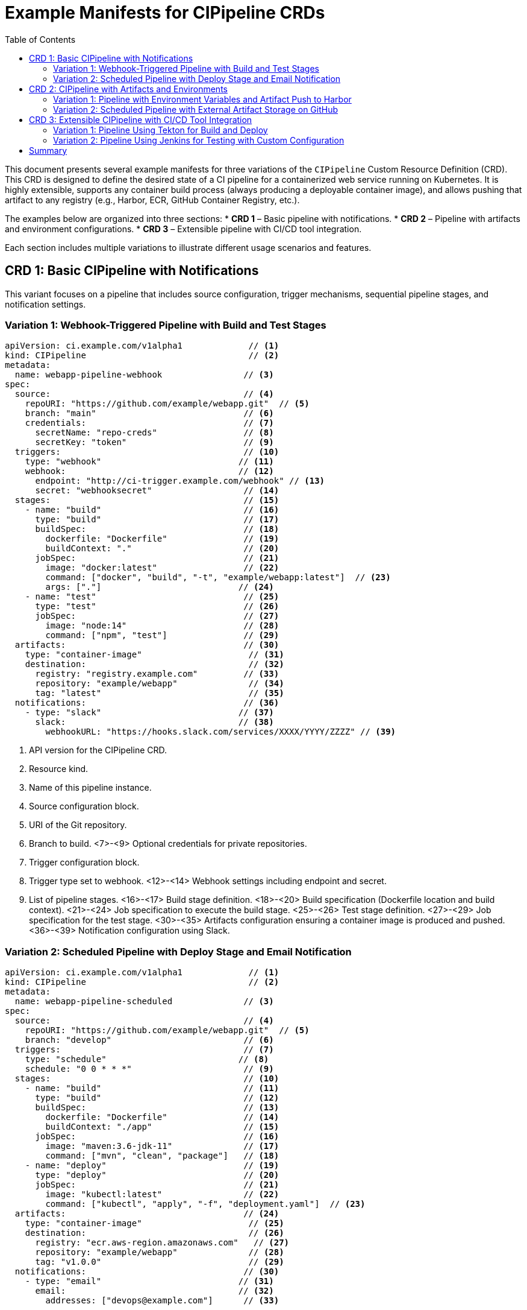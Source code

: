 = Example Manifests for CIPipeline CRDs
:toc:
:icons: font

This document presents several example manifests for three variations of the `CIPipeline` Custom Resource Definition (CRD). This CRD is designed to define the desired state of a CI pipeline for a containerized web service running on Kubernetes. It is highly extensible, supports any container build process (always producing a deployable container image), and allows pushing that artifact to any registry (e.g., Harbor, ECR, GitHub Container Registry, etc.).

The examples below are organized into three sections:
* **CRD 1** – Basic pipeline with notifications.
* **CRD 2** – Pipeline with artifacts and environment configurations.
* **CRD 3** – Extensible pipeline with CI/CD tool integration.

Each section includes multiple variations to illustrate different usage scenarios and features.

== CRD 1: Basic CIPipeline with Notifications

This variant focuses on a pipeline that includes source configuration, trigger mechanisms, sequential pipeline stages, and notification settings.

=== Variation 1: Webhook-Triggered Pipeline with Build and Test Stages

[source,yaml]
----
apiVersion: ci.example.com/v1alpha1             // <1>
kind: CIPipeline                                // <2>
metadata:
  name: webapp-pipeline-webhook                // <3>
spec:
  source:                                      // <4>
    repoURI: "https://github.com/example/webapp.git"  // <5>
    branch: "main"                             // <6>
    credentials:                               // <7>
      secretName: "repo-creds"                 // <8>
      secretKey: "token"                       // <9>
  triggers:                                    // <10>
    type: "webhook"                           // <11>
    webhook:                                  // <12>
      endpoint: "http://ci-trigger.example.com/webhook" // <13>
      secret: "webhooksecret"                  // <14>
  stages:                                      // <15>
    - name: "build"                            // <16>
      type: "build"                            // <17>
      buildSpec:                               // <18>
        dockerfile: "Dockerfile"               // <19>
        buildContext: "."                      // <20>
      jobSpec:                                 // <21>
        image: "docker:latest"                 // <22>
        command: ["docker", "build", "-t", "example/webapp:latest"]  // <23>
        args: ["."]                           // <24>
    - name: "test"                             // <25>
      type: "test"                             // <26>
      jobSpec:                                 // <27>
        image: "node:14"                       // <28>
        command: ["npm", "test"]               // <29>
  artifacts:                                   // <30>
    type: "container-image"                     // <31>
    destination:                                // <32>
      registry: "registry.example.com"         // <33>
      repository: "example/webapp"              // <34>
      tag: "latest"                             // <35>
  notifications:                               // <36>
    - type: "slack"                           // <37>
      slack:                                  // <38>
        webhookURL: "https://hooks.slack.com/services/XXXX/YYYY/ZZZZ" // <39>
----
<1> API version for the CIPipeline CRD.
<2> Resource kind.
<3> Name of this pipeline instance.
<4> Source configuration block.
<5> URI of the Git repository.
<6> Branch to build.
<7>-<9> Optional credentials for private repositories.
<10> Trigger configuration block.
<11> Trigger type set to webhook.
<12>-<14> Webhook settings including endpoint and secret.
<15> List of pipeline stages.
<16>-<17> Build stage definition.
<18>-<20> Build specification (Dockerfile location and build context).
<21>-<24> Job specification to execute the build stage.
<25>-<26> Test stage definition.
<27>-<29> Job specification for the test stage.
<30>-<35> Artifacts configuration ensuring a container image is produced and pushed.
<36>-<39> Notification configuration using Slack.

=== Variation 2: Scheduled Pipeline with Deploy Stage and Email Notification

[source,yaml]
----
apiVersion: ci.example.com/v1alpha1             // <1>
kind: CIPipeline                                // <2>
metadata:
  name: webapp-pipeline-scheduled              // <3>
spec:
  source:                                      // <4>
    repoURI: "https://github.com/example/webapp.git"  // <5>
    branch: "develop"                          // <6>
  triggers:                                    // <7>
    type: "schedule"                          // <8>
    schedule: "0 0 * * *"                      // <9>
  stages:                                      // <10>
    - name: "build"                            // <11>
      type: "build"                            // <12>
      buildSpec:                               // <13>
        dockerfile: "Dockerfile"               // <14>
        buildContext: "./app"                  // <15>
      jobSpec:                                 // <16>
        image: "maven:3.6-jdk-11"              // <17>
        command: ["mvn", "clean", "package"]   // <18>
    - name: "deploy"                           // <19>
      type: "deploy"                           // <20>
      jobSpec:                                 // <21>
        image: "kubectl:latest"                // <22>
        command: ["kubectl", "apply", "-f", "deployment.yaml"]  // <23>
  artifacts:                                   // <24>
    type: "container-image"                     // <25>
    destination:                                // <26>
      registry: "ecr.aws-region.amazonaws.com"   // <27>
      repository: "example/webapp"              // <28>
      tag: "v1.0.0"                             // <29>
  notifications:                               // <30>
    - type: "email"                           // <31>
      email:                                  // <32>
        addresses: ["devops@example.com"]      // <33>
----
<1>-<3> Standard resource metadata.
<4>-<6> Source configuration details.
<7>-<9> Trigger configuration using a cron expression.
<10> Pipeline stages block.
<11>-<12> Build stage definition with Maven.
<13>-<15> BuildSpec specifying the Dockerfile and build context.
<16>-<18> Job specification for the build stage.
<19>-<20> Deploy stage definition.
<21>-<23> Job specification for the deploy stage.
<24>-<29> Artifacts configuration pushing the container image to ECR.
<30>-<33> Notification settings using email.

== CRD 2: CIPipeline with Artifacts and Environments

This variant extends the basic pipeline with detailed artifact management and environment configuration. It ensures that the deployable container image can be pushed to any registry and includes settings for environment variables, ConfigMaps, and Secrets.

=== Variation 1: Pipeline with Environment Variables and Artifact Push to Harbor

[source,yaml]
----
apiVersion: ci.example.com/v1alpha1             // <1>
kind: CIPipeline                                // <2>
metadata:
  name: webapp-pipeline-artifacts-env          // <3>
spec:
  source:                                      // <4>
    repoURI: "https://github.com/example/webapp.git"  // <5>
    branch: "main"                             // <6>
    credentials:                               // <7>
      secretName: "repo-creds"                 // <8>
      secretKey: "token"                       // <9>
  triggers:                                    // <10>
    type: "manual"                            // <11>
  stages:                                      // <12>
    - name: "build"                            // <13>
      type: "build"                            // <14>
      buildSpec:                               // <15>
        dockerfile: "Dockerfile"               // <16>
        buildContext: "."                      // <17>
      jobSpec:                                 // <18>
        image: "docker:latest"                 // <19>
        command: ["docker", "build", "-t", "example/webapp:latest"]  // <20>
        args: ["."]                           // <21>
  artifacts:                                   // <22>
    type: "container-image"                     // <23>
    destination:                                // <24>
      registry: "harbor.example.com"           // <25>
      repository: "example/webapp"              // <26>
      tag: "latest"                             // <27>
  environments:                                // <28>
    variables:                                 // <29>
      - name: "ENV"                           // <30>
        value: "production"                   // <31>
    configMapRef:                              // <32>
      name: "webapp-config"                     // <33>
    secretRef:                                 // <34>
      name: "webapp-secrets"                    // <35>
----
<1>-<3> Standard resource fields.
<4>-<6> Source repository configuration.
<7>-<9> Credentials for accessing the repository.
<10>-<11> Manual trigger configuration.
<12> Pipeline stages block.
<13>-<14> Build stage definition.
<15>-<17> BuildSpec with Dockerfile and build context.
<18>-<21> Job specification for executing the build stage.
<22>-<27> Artifacts configuration pushing a container image to Harbor.
<28>-<35> Environment configuration including variables, a ConfigMap, and a Secret.

=== Variation 2: Scheduled Pipeline with External Artifact Storage on GitHub

[source,yaml]
----
apiVersion: ci.example.com/v1alpha1             // <1>
kind: CIPipeline                                // <2>
metadata:
  name: webapp-pipeline-external-artifact       // <3>
spec:
  source:                                      // <4>
    repoURI: "https://github.com/example/webapp.git"  // <5>
    branch: "release"                          // <6>
  triggers:                                    // <7>
    type: "schedule"                          // <8>
    schedule: "30 2 * * *"                     // <9>
  stages:                                      // <10>
    - name: "test"                             // <11>
      type: "test"                             // <12>
      jobSpec:                                 // <13>
        image: "python:3.8"                    // <14>
        command: ["pytest"]                    // <15>
  artifacts:                                   // <16>
    type: "container-image"                     // <17>
    destination:                                // <18>
      registry: "github.com"                    // <19>
      repository: "example/webapp"              // <20>
      tag: "v2.0.0"                             // <21>
  environments:                                // <22>
    variables:                                 // <23>
      - name: "DEBUG"                         // <24>
        value: "false"                        // <25>
----
<1>-<3> Standard metadata.
<4>-<6> Source configuration details.
<7>-<9> Trigger configuration with a cron expression.
<10> Pipeline stages block.
<11>-<12> Test stage definition.
<13>-<15> Job specification for the test stage.
<16>-<21> Artifacts configuration pushing the container image to GitHub.
<22>-<25> Environment configuration with a DEBUG variable.

== CRD 3: Extensible CIPipeline with CI/CD Tool Integration

This variant is designed for extensibility, allowing integration with various CI/CD tools (such as Tekton and Jenkins) through custom configuration fields. It supports tool-specific settings while maintaining a common pipeline structure.

=== Variation 1: Pipeline Using Tekton for Build and Deploy

[source,yaml]
----
apiVersion: ci.example.com/v1alpha1             // <1>
kind: CIPipeline                                // <2>
metadata:
  name: webapp-pipeline-tekton                 // <3>
spec:
  source:                                      // <4>
    repoURI: "https://github.com/example/webapp.git"  // <5>
    branch: "main"                             // <6>
  triggers:                                    // <7>
    type: "webhook"                           // <8>
    webhook:                                  // <9>
      endpoint: "http://tekton-trigger.example.com/webhook" // <10>
      secret: "tektonsecret"                   // <11>
  stages:                                      // <12>
    - name: "build"                            // <13>
      type: "build"                            // <14>
      jobSpec:                                 // <15>
        image: "tekton/build:latest"           // <16>
        command: ["build-task"]                // <17>
      customConfig:                            // <18>
        task: "build-webapp"                   // <19>
    - name: "deploy"                           // <20>
      type: "deploy"                           // <21>
      jobSpec:                                 // <22>
        image: "tekton/deploy:latest"          // <23>
        command: ["deploy-task"]               // <24>
      customConfig:                            // <25>
        task: "deploy-webapp"                  // <26>
  artifacts:                                   // <27>
    type: "container-image"                     // <28>
    destination:                                // <29>
      registry: "registry.example.com"         // <30>
      repository: "example/webapp"              // <31>
      tag: "latest"                             // <32>
  notifications:                               // <33>
    - type: "slack"                           // <34>
      slack:                                  // <35>
        webhookURL: "https://hooks.slack.com/services/AAAA/BBBB/CCCC" // <36>
----
<1>-<3> Standard resource metadata.
<4>-<6> Source configuration.
<7>-<11> Webhook trigger configuration tailored for Tekton.
<12> Pipeline stages block.
<13>-<14> Build stage definition using Tekton.
<15>-<17> Job specification for the build stage.
<18>-<19> Custom configuration for Tekton build task.
<20>-<21> Deploy stage definition using Tekton.
<22>-<24> Job specification for the deploy stage.
<25>-<26> Custom configuration for Tekton deploy task.
<27>-<32> Artifacts configuration ensuring a container image is produced and pushed.
<33>-<36> Notification configuration using Slack.

=== Variation 2: Pipeline Using Jenkins for Testing with Custom Configuration

[source,yaml]
----
apiVersion: ci.example.com/v1alpha1             // <1>
kind: CIPipeline                                // <2>
metadata:
  name: webapp-pipeline-jenkins-test           // <3>
spec:
  source:                                      // <4>
    repoURI: "https://github.com/example/webapp.git"  // <5>
    branch: "feature/ci-enhancements"          // <6>
  triggers:                                    // <7>
    type: "manual"                            // <8>
  stages:                                      // <9>
    - name: "test"                             // <10>
      type: "test"                             // <11>
      jobSpec:                                 // <12>
        image: "jenkins/inbound-agent:latest"   // <13>
        command: ["sh", "-c", "run-tests.sh"]   // <14>
      customConfig:                            // <15>
        jobName: "Webapp-Test-Job"              // <16>
        parameters:                            // <17>
          - key: "ENV"                         // <18>
            value: "testing"                   // <19>
  artifacts:                                   // <20>
    type: "container-image"                     // <21>
    destination:                                // <22>
      registry: "docker.io"                     // <23>
      repository: "example/webapp"              // <24>
      tag: "test"                               // <25>
  notifications:                               // <26>
    - type: "email"                           // <27>
      email:                                  // <28>
        addresses: ["ci-team@example.com"]      // <29>
----
<1>-<3> Standard resource definition.
<4>-<6> Source configuration details.
<7>-<8> Trigger configuration set to manual.
<9> Pipeline stages block.
<10>-<11> Test stage definition.
<12>-<14> Job specification for the test stage.
<15>-<19> Custom Jenkins configuration with job name and parameters.
<20>-<25> Artifacts configuration pushing the container image to Docker Hub.
<26>-<29> Notification configuration using email.

== Summary

This document provided multiple example manifests for three variations of the `CIPipeline` CRD:

* **CRD 1** – Basic pipelines with webhook or schedule triggers and integrated notifications.
* **CRD 2** – Pipelines that incorporate detailed artifact management and environment configurations.
* **CRD 3** – Extensible pipelines that support integration with specific CI/CD tools (such as Tekton and Jenkins) through custom configuration fields.

Each manifest illustrates how the CRD can be tailored to support different CI/CD workflows while leveraging Kubernetes-native resources to ensure seamless integration and scalability.

